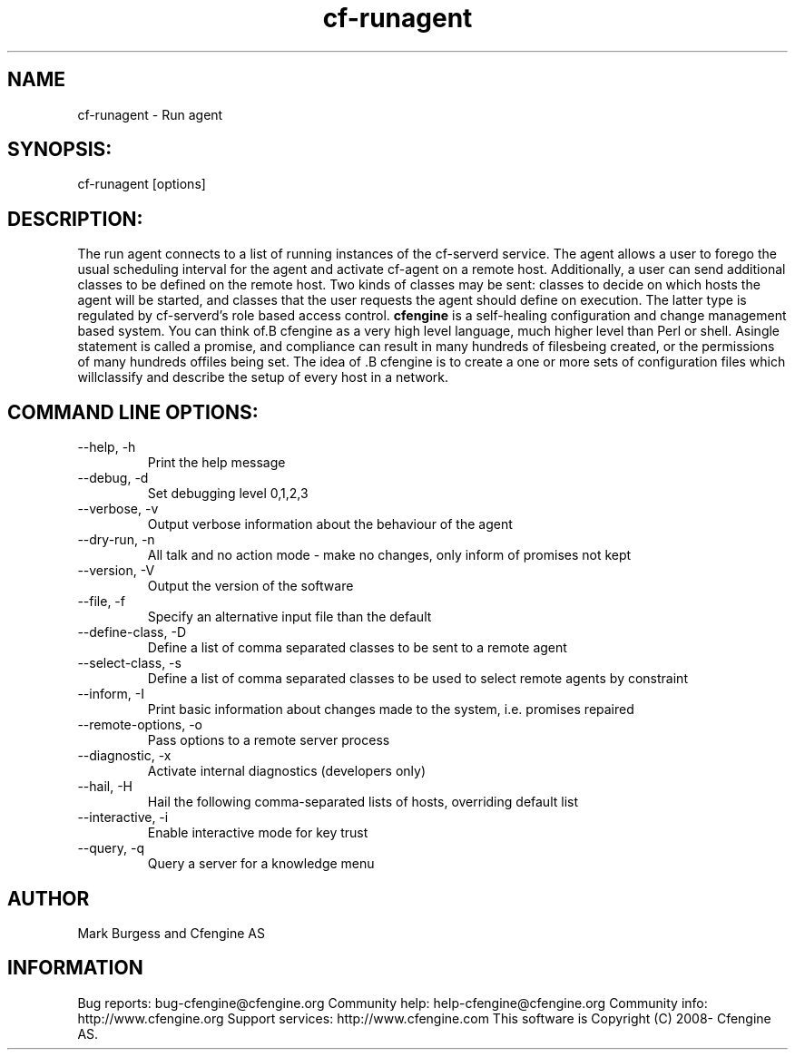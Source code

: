 .TH cf-runagent 8 "Maintenance Commands"
.SH NAME
cf-runagent - Run agent

.SH SYNOPSIS:

 cf-runagent [options]

.SH DESCRIPTION:

The run agent connects to a list of running instances of
the cf-serverd service. The agent allows a user to
forego the usual scheduling interval for the agent and
activate cf-agent on a remote host. Additionally, a user
can send additional classes to be defined on the remote
host. Two kinds of classes may be sent: classes to decide
on which hosts the agent will be started, and classes that
the user requests the agent should define on execution.
The latter type is regulated by cf-serverd's role based
access control.
.B cfengine
is a self-healing configuration and change management based system. You can think of.B cfengine
as a very high level language, much higher level than Perl or shell. Asingle statement is called a promise, and compliance can result in many hundreds of filesbeing created, or the permissions of many hundreds offiles being set. The idea of .B cfengine
is to create a one or more sets of configuration files which willclassify and describe the setup of every host in a network.
.SH COMMAND LINE OPTIONS:
.IP "--help, -h"
Print the help message
.IP "--debug, -d" value
Set debugging level 0,1,2,3
.IP "--verbose, -v"
Output verbose information about the behaviour of the agent
.IP "--dry-run, -n"
All talk and no action mode - make no changes, only inform of promises not kept
.IP "--version, -V"
Output the version of the software
.IP "--file, -f" value
Specify an alternative input file than the default
.IP "--define-class, -D" value
Define a list of comma separated classes to be sent to a remote agent
.IP "--select-class, -s" value
Define a list of comma separated classes to be used to select remote agents by constraint
.IP "--inform, -I"
Print basic information about changes made to the system, i.e. promises repaired
.IP "--remote-options, -o" value
Pass options to a remote server process
.IP "--diagnostic, -x"
Activate internal diagnostics (developers only)
.IP "--hail, -H" value
Hail the following comma-separated lists of hosts, overriding default list
.IP "--interactive, -i"
Enable interactive mode for key trust
.IP "--query, -q" value
Query a server for a knowledge menu
.SH AUTHOR
Mark Burgess and Cfengine AS
.SH INFORMATION

Bug reports: bug-cfengine@cfengine.org
.pp
Community help: help-cfengine@cfengine.org
.pp
Community info: http://www.cfengine.org
.pp
Support services: http://www.cfengine.com
.pp
This software is Copyright (C) 2008- Cfengine AS.
